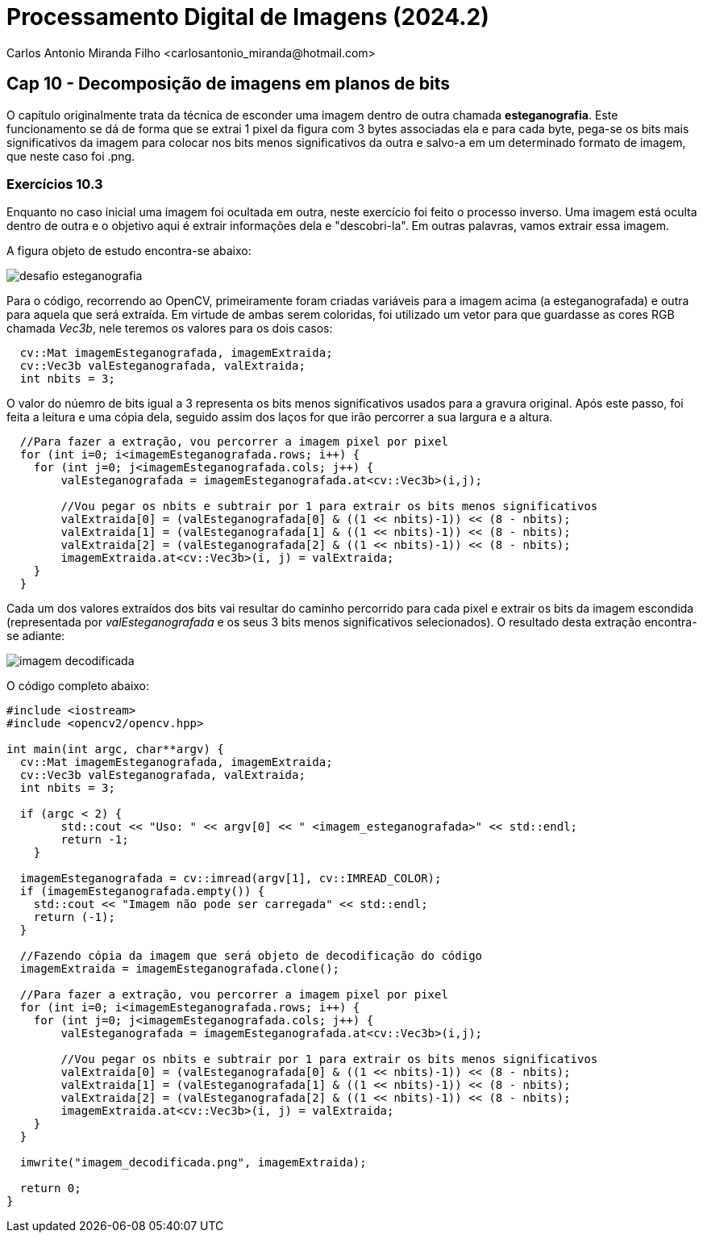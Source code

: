 = Processamento Digital de Imagens (2024.2)
Carlos Antonio Miranda Filho <carlosantonio_miranda@hotmail.com>

== Cap 10 - Decomposição de imagens em planos de bits

O capítulo originalmente trata da técnica de esconder uma imagem dentro de outra chamada *esteganografia*. Este funcionamento se dá de forma que se extrai 1 pixel da figura com 3 bytes associadas ela e para cada byte, pega-se os bits mais significativos da imagem para colocar nos bits menos significativos da outra e salvo-a em um determinado formato de imagem, que neste caso foi .png.

=== Exercícios 10.3

Enquanto no caso inicial uma imagem foi ocultada em outra, neste exercício foi feito o processo inverso. Uma imagem está oculta dentro de outra e o objetivo aqui é extrair informações dela e "descobri-la". Em outras palavras, vamos extrair essa imagem.

A figura objeto de estudo encontra-se abaixo:

image::desafio-esteganografia.png[]

Para o código, recorrendo ao OpenCV, primeiramente foram criadas variáveis para a imagem acima (a esteganografada) e outra para aquela que será extraída. Em virtude de ambas serem coloridas, foi utilizado um vetor para que guardasse as cores RGB chamada _Vec3b_, nele teremos os valores para os dois casos:

----
  cv::Mat imagemEsteganografada, imagemExtraida;
  cv::Vec3b valEsteganografada, valExtraida;
  int nbits = 3;
----

O valor do núemro de bits igual a 3 representa os bits menos significativos usados para a gravura original. Após este passo, foi feita a leitura e uma cópia dela, seguido assim dos laços for que irão percorrer a sua largura e a altura.

----
  //Para fazer a extração, vou percorrer a imagem pixel por pixel
  for (int i=0; i<imagemEsteganografada.rows; i++) {
    for (int j=0; j<imagemEsteganografada.cols; j++) {
        valEsteganografada = imagemEsteganografada.at<cv::Vec3b>(i,j);

        //Vou pegar os nbits e subtrair por 1 para extrair os bits menos significativos
        valExtraida[0] = (valEsteganografada[0] & ((1 << nbits)-1)) << (8 - nbits);
        valExtraida[1] = (valEsteganografada[1] & ((1 << nbits)-1)) << (8 - nbits);
        valExtraida[2] = (valEsteganografada[2] & ((1 << nbits)-1)) << (8 - nbits);
        imagemExtraida.at<cv::Vec3b>(i, j) = valExtraida;
    }
  }
----

Cada um dos valores extraídos dos bits vai resultar do caminho percorrido para cada pixel e extrair os bits da imagem escondida (representada por _valEsteganografada_ e os seus 3 bits menos significativos selecionados). O resultado desta extração encontra-se adiante:

image::imagem_decodificada.png[]

O código completo abaixo:

----
#include <iostream>
#include <opencv2/opencv.hpp>

int main(int argc, char**argv) {
  cv::Mat imagemEsteganografada, imagemExtraida;
  cv::Vec3b valEsteganografada, valExtraida;
  int nbits = 3;

  if (argc < 2) {
        std::cout << "Uso: " << argv[0] << " <imagem_esteganografada>" << std::endl;
        return -1;
    }

  imagemEsteganografada = cv::imread(argv[1], cv::IMREAD_COLOR);
  if (imagemEsteganografada.empty()) {
    std::cout << "Imagem não pode ser carregada" << std::endl;
    return (-1);
  }

  //Fazendo cópia da imagem que será objeto de decodificação do código
  imagemExtraida = imagemEsteganografada.clone();

  //Para fazer a extração, vou percorrer a imagem pixel por pixel
  for (int i=0; i<imagemEsteganografada.rows; i++) {
    for (int j=0; j<imagemEsteganografada.cols; j++) {
        valEsteganografada = imagemEsteganografada.at<cv::Vec3b>(i,j);

        //Vou pegar os nbits e subtrair por 1 para extrair os bits menos significativos
        valExtraida[0] = (valEsteganografada[0] & ((1 << nbits)-1)) << (8 - nbits);
        valExtraida[1] = (valEsteganografada[1] & ((1 << nbits)-1)) << (8 - nbits);
        valExtraida[2] = (valEsteganografada[2] & ((1 << nbits)-1)) << (8 - nbits);
        imagemExtraida.at<cv::Vec3b>(i, j) = valExtraida;
    }
  }

  imwrite("imagem_decodificada.png", imagemExtraida);

  return 0;
}
----